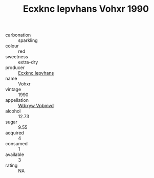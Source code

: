 :PROPERTIES:
:ID:                     a8bb2c05-c7f1-4236-aba4-746bc6f39d97
:END:
#+TITLE: Ecxknc Iepvhans Vohxr 1990

- carbonation :: sparkling
- colour :: red
- sweetness :: extra-dry
- producer :: [[id:e9b35e4c-e3b7-4ed6-8f3f-da29fba78d5b][Ecxknc Iepvhans]]
- name :: Vohxr
- vintage :: 1990
- appellation :: [[id:257feca2-db92-471f-871f-c09c29f79cdd][Wdixyw Vpbmvd]]
- alcohol :: 12.73
- sugar :: 9.55
- acquired :: 4
- consumed :: 1
- available :: 3
- rating :: NA


